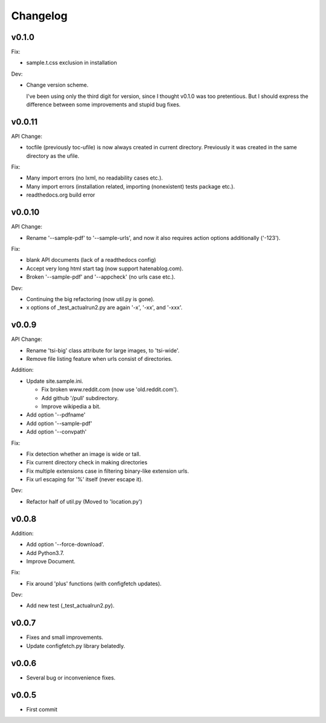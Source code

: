
Changelog
=========

v0.1.0
-------

Fix:

* sample.t.css exclusion in installation

Dev:

* Change version scheme.

  I've been using only the third digit for version, since I thought v0.1.0 was too pretentious.
  But I should express the difference between some improvements and stupid bug fixes.


v0.0.11
-------

API Change:

* tocfile (previously toc-ufile) is now always created in current directory.
  Previously it was created in the same directory as the ufile.

Fix:

* Many import errors (no lxml, no readability cases etc.).
* Many import errors (installation related, importing (nonexistent) tests package etc.).
* readthedocs.org build error


v0.0.10
-------

API Change:

* Rename '--sample-pdf' to '--sample-urls',
  and now it also requires action options additionally ('-123').

Fix:

* blank API documents (lack of a readthedocs config)
* Accept very long html start tag (now support hatenablog.com).
* Broken '--sample-pdf' and '--appcheck' (no urls case etc.).

Dev:

* Continuing the big refactoring (now util.py is gone).
* x options of _test_actualrun2.py are again '-x', '-xx', and '-xxx'.


v0.0.9
------

API Change:

* Rename 'tsi-big' class attribute for large images, to 'tsi-wide'.
* Remove file listing feature when urls consist of directories.

Addition:

* Update site.sample.ini.

  * Fix broken www.reddit.com (now use 'old.reddit.com').
  * Add github '/pull' subdirectory.
  * Improve wikipedia a bit.

* Add option '--pdfname'
* Add option '--sample-pdf'
* Add option '--convpath'

Fix:

* Fix detection whether an image is wide or tall.
* Fix current directory check in making directories
* Fix multiple extensions case in filtering binary-like extension urls.
* Fix url escaping for '%' itself (never escape it).

Dev:

* Refactor half of util.py (Moved to 'location.py')


v0.0.8
------

Addition:

* Add option '--force-download'.
* Add Python3.7.
* Improve Document.

Fix:

* Fix around 'plus' functions (with configfetch updates).

Dev:

* Add new test (_test_actualrun2.py).


v0.0.7
------

* Fixes and small improvements.
* Update configfetch.py library belatedly.


v0.0.6
------

* Several bug or inconvenience fixes.


v0.0.5
------

* First commit

